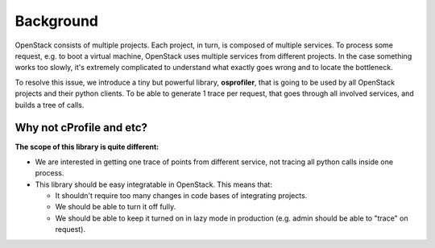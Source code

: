 ============
 Background
============

OpenStack consists of multiple projects. Each project, in turn, is composed of
multiple services. To process some request, e.g. to boot a virtual machine,
OpenStack uses multiple services from different projects. In the case something
works too slowly, it's extremely complicated to understand what exactly goes
wrong and to locate the bottleneck.

To resolve this issue, we introduce a tiny but powerful library,
**osprofiler**, that is going to be used by all OpenStack projects and their
python clients. To be able to generate 1 trace per request, that goes through
all involved services, and builds a tree of calls.

Why not cProfile and etc?
-------------------------

**The scope of this library is quite different:**

* We are interested in getting one trace of points from different service,
  not tracing all python calls inside one process.

* This library should be easy integratable in OpenStack. This means that:

  * It shouldn't require too many changes in code bases of integrating
    projects.

  * We should be able to turn it off fully.

  * We should be able to keep it turned on in lazy mode in production
    (e.g. admin should be able to "trace" on request).

